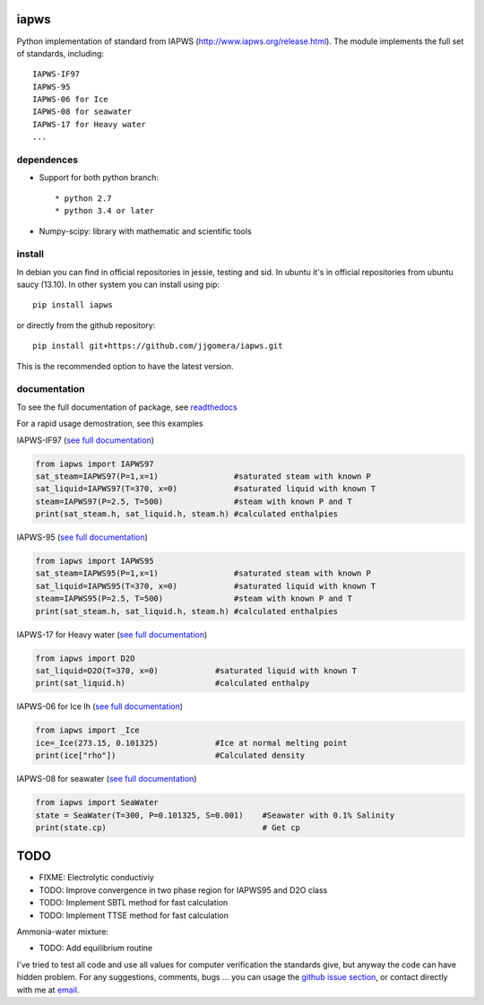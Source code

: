 .. image:: https://api.travis-ci.org/jjgomera/iapws.svg?branch=master
    :target: https://travis-ci.org/jjgomera/iapws
    :alt: Build Status

.. image:: https://ci.appveyor.com/api/projects/status/a128sh8e50cjsiya?svg=true
    :target: https://ci.appveyor.com/project/jjgomera/iapws
    :alt: Windows Build Status

.. image:: https://coveralls.io/repos/github/jjgomera/iapws/badge.svg?branch=master
    :target: https://coveralls.io/github/jjgomera/iapws?branch=master
    :alt: coveralls.io analysis

.. image:: https://codecov.io/gh/jjgomera/iapws/branch/master/graph/badge.svg
    :target: https://codecov.io/gh/jjgomera/iapws
    :alt: codecov.io analysis

.. image:: https://landscape.io/github/jjgomera/iapws/master/landscape.svg?style=flat
   :target: https://landscape.io/github/jjgomera/iapws/master
   :alt: Code Health

.. image:: http://readthedocs.org/projects/iapws/badge/?version=latest
    :target: http://iapws.readthedocs.io/en/latest/?badge=latest
    :alt: Documentation Status

.. image:: https://zenodo.org/badge/DOI/10.5281/zenodo.4744318.svg
   :target: https://doi.org/10.5281/zenodo.4744318
   :alt: DOI


iapws
=====

Python implementation of standard from IAPWS (http://www.iapws.org/release.html). The module implements the full set of standards, including::

    IAPWS-IF97
    IAPWS-95
    IAPWS-06 for Ice
    IAPWS-08 for seawater
    IAPWS-17 for Heavy water
    ...
    

dependences
--------------------

* Support for both python branch::

  * python 2.7
  * python 3.4 or later

* Numpy-scipy: library with mathematic and scientific tools


install
--------------------

In debian you can find in official repositories in jessie, testing and sid. In ubuntu it's in official repositories from ubuntu saucy (13.10). In other system you can install using pip::

	pip install iapws
 
or directly from the github repository::

    pip install git+https://github.com/jjgomera/iapws.git

This is the recommended option to have the latest version.


documentation
--------------------
 
To see the full documentation of package, see `readthedocs <http://iapws.readthedocs.io/>`__

.. inclusion-marker-do-not-remove

For a rapid usage demostration, see this examples 


IAPWS-IF97 (`see full documentation <https://iapws.readthedocs.io/en/latest/iapws.iapws97.html#iapws.iapws97.IAPWS97>`__)

.. code:: python

	from iapws import IAPWS97
	sat_steam=IAPWS97(P=1,x=1)                #saturated steam with known P
	sat_liquid=IAPWS97(T=370, x=0)            #saturated liquid with known T
	steam=IAPWS97(P=2.5, T=500)               #steam with known P and T
	print(sat_steam.h, sat_liquid.h, steam.h) #calculated enthalpies
    

IAPWS-95 (`see full documentation <https://iapws.readthedocs.io/en/latest/iapws.iapws95.html#iapws.iapws95.IAPWS95>`__)

.. code:: python

	from iapws import IAPWS95
	sat_steam=IAPWS95(P=1,x=1)                #saturated steam with known P
	sat_liquid=IAPWS95(T=370, x=0)            #saturated liquid with known T
	steam=IAPWS95(P=2.5, T=500)               #steam with known P and T
	print(sat_steam.h, sat_liquid.h, steam.h) #calculated enthalpies
    

IAPWS-17 for Heavy water (`see full documentation <https://iapws.readthedocs.io/en/latest/iapws.iapws95.html#iapws.iapws95.D2O>`__)

.. code:: python

	from iapws import D2O
	sat_liquid=D2O(T=370, x=0)            #saturated liquid with known T
	print(sat_liquid.h)                   #calculated enthalpy


IAPWS-06 for Ice Ih (`see full documentation <https://iapws.readthedocs.io/en/latest/iapws._iapws.html#iapws._iapws._Ice>`__)

.. code:: python

    from iapws import _Ice
    ice=_Ice(273.15, 0.101325)            #Ice at normal melting point
    print(ice["rho"])                     #Calculated density


IAPWS-08 for seawater (`see full documentation <https://iapws.readthedocs.io/en/latest/iapws.iapws08.html#iapws.iapws08.SeaWater>`__)

.. code:: python

    from iapws import SeaWater
    state = SeaWater(T=300, P=0.101325, S=0.001)    #Seawater with 0.1% Salinity
    print(state.cp)                                 # Get cp


TODO
====

* FIXME: Electrolytic conductiviy
* TODO: Improve convergence in two phase region for IAPWS95 and D2O class
* TODO: Implement SBTL method for fast calculation
* TODO: Implement TTSE method for fast calculation

Ammonia-water mixture:

* TODO: Add equilibrium routine

I've tried to test all code and use all values for computer verification the standards give, but anyway the code can have hidden problem.
For any suggestions, comments, bugs ... you can usage the `github issue section <https://github.com/jjgomera/iapws/issues>`__, or contact directly with me at `email <jjgomera@gmail.com>`__.
